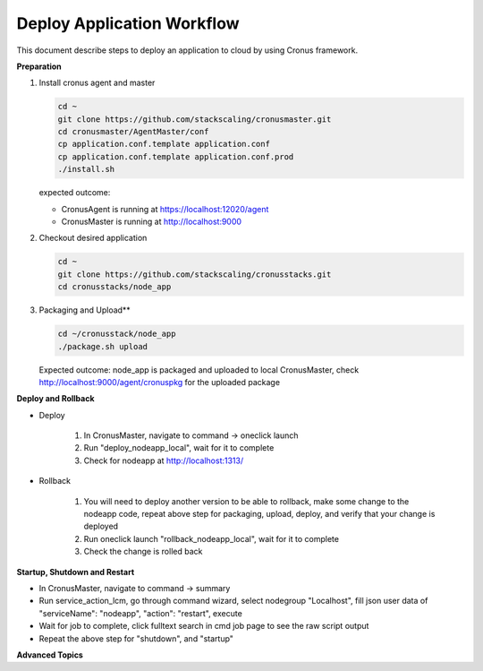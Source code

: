 Deploy Application Workflow
==============================

This document describe steps to deploy an application to cloud by using Cronus framework.

**Preparation**

#. Install cronus agent and master

   .. code-block:: bash
  
      cd ~
      git clone https://github.com/stackscaling/cronusmaster.git
      cd cronusmaster/AgentMaster/conf
      cp application.conf.template application.conf
      cp application.conf.template application.conf.prod
      ./install.sh      

   expected outcome:

   * CronusAgent is running at https://localhost:12020/agent
   * CronusMaster is running at http://localhost:9000

#. Checkout desired application

   .. code-block:: bash

      cd ~
      git clone https://github.com/stackscaling/cronusstacks.git
      cd cronusstacks/node_app

#. Packaging and Upload**

   .. code-block:: bash

      cd ~/cronusstack/node_app
      ./package.sh upload

   Expected outcome: node_app is packaged and uploaded to local CronusMaster, check http://localhost:9000/agent/cronuspkg for the uploaded package


**Deploy and Rollback**

* Deploy
   
   #. In CronusMaster, navigate to command -> oneclick launch
   #. Run "deploy_nodeapp_local", wait for it to complete
   #. Check for nodeapp at http://localhost:1313/

* Rollback

   #. You will need to deploy another version to be able to rollback, make some change to the nodeapp code, repeat above step for packaging, upload, deploy, and verify that your change is deployed
   #. Run oneclick launch "rollback_nodeapp_local", wait for it to complete
   #. Check the change is rolled back

**Startup, Shutdown and Restart**

* In CronusMaster, navigate to command -> summary
* Run service_action_lcm, go through command wizard, select nodegroup "Localhost", fill json user data of "serviceName": "nodeapp", "action": "restart", execute
* Wait for job to complete, click fulltext search in cmd job page to see the raw script output
* Repeat the above step for "shutdown", and "startup"

**Advanced Topics**
